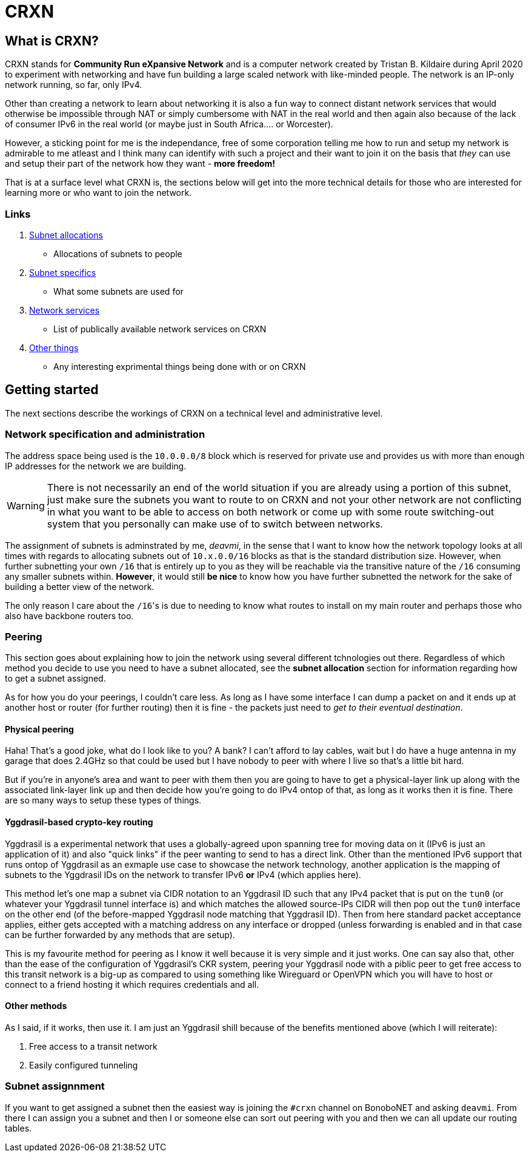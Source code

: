 CRXN
====

== What is CRXN? ==

CRXN stands for *Community Run eXpansive Network* and is a computer network created by Tristan B. Kildaire during April 2020 to experiment with
networking and have fun building a large scaled network with like-minded people. The network is an IP-only network running, so far, only IPv4.

Other than creating a network to learn about networking it is also a fun way to connect distant network services that would otherwise be impossible
through NAT or simply cumbersome with NAT in the real world and then again also because of the lack of consumer IPv6 in the real world (or maybe just
in South Africa.... or Worcester).

However, a sticking point for me is the independance, free of some corporation telling me how to run and setup my
network is admirable to me atleast and I think many can identify with such a project and their want to join it on the basis that _they_ can use and
setup their part of the network how they want - *more freedom!*

That is at a surface level what CRXN is, the sections below will get into the more technical details for those who are interested for learning more
or who want to join the network.

=== Links ===

1. link:allocations.html[Subnet allocations]
	* Allocations of subnets to people
2. link:allocation_specifics.html[Subnet specifics]
	* What some subnets are used for
3. link:network.html[Network services]
	* List of publically available network services on CRXN
4. link:things.html[Other things]
	* Any interesting exprimental things being done with or on CRXN

== Getting started ==

The next sections describe the workings of CRXN on a technical level and administrative level.

=== Network specification and administration ===

The address space being used is the `10.0.0.0/8` block which is reserved for private use and provides us with more than enough IP addresses for the network
we are building.

[WARNING]
There is not necessarily an end of the world situation if you are already using a portion of this subnet, just make sure the subnets you want to route to
on CRXN and not your other network are not conflicting in what you want to be able to access on both network or come up with some route switching-out
system that you personally can make use of to switch between networks.

The assignment of subnets is adminstrated by me, _deavmi_, in the sense that I want to know how the network topology looks at all times with regards to
allocating subnets out of `10.x.0.0/16` blocks as that is the standard distribution size. However, when further subnetting your own `/16` that is entirely
up to you as they will be reachable via the transitive nature of the `/16` consuming any smaller subnets within. *However*, it would still *be nice* to know
how you have further subnetted the network for the sake of building a better view of the network.

The only reason I care about the `/16`'s is due to needing to know what routes to install on my main router and perhaps those who also have backbone routers
too.

=== Peering ===

This section goes about explaining how to join the network using several different tchnologies out there. Regardless of which method you decide to use
you need to have a subnet allocated, see the *subnet allocation* section for information regarding how to get a subnet assigned.

As for how you do your peerings, I couldn't care less. As long as I have some interface I can dump a packet on and it ends up at another host or router
(for further routing) then it is fine - the packets just need to _get to their eventual destination_.

==== Physical peering ====

Haha! That's a good joke, what do I look like to you? A bank? I can't afford to lay cables, wait but I do have a huge antenna in my garage that does 2.4GHz
so that could be used but I have nobody to peer with where I live so that's a little bit hard.

But if you're in anyone's area and want to peer with them then you are going to have to get a physical-layer link up along with the associated link-layer
link up and then decide how you're going to do IPv4 ontop of that, as long as it works then it is fine. There are so many ways to setup these types of things.

==== Yggdrasil-based crypto-key routing ====

Yggdrasil is a experimental network that uses a globally-agreed upon spanning tree for moving data on it (IPv6 is just an application of it) and also
"quick links" if the peer wanting to send to has a direct link. Other than the mentioned IPv6 support that runs ontop of Yggdrasil as an exmaple use
case to showcase the network technology, another application is the mapping of subnets to the Yggdrasil IDs on the network to transfer IPv6 *or* IPv4
(which applies here).

This method let's one map a subnet via CIDR notation to an Yggdrasil ID such that any IPv4 packet that is put on the `tun0` (or whatever your Yggdrasil
tunnel interface is) and which matches the allowed source-IPs CIDR will then pop out the `tun0` interface on the other end (of the before-mapped Yggdrasil
node matching that Yggdrasil ID). Then from here standard packet acceptance applies, either gets accepted with a matching address on any interface
or dropped (unless forwarding is enabled and in that case can be further forwarded by any methods that are setup).

This is my favourite method for peering as I know it well because it is very simple and it just works. One can say also that, other than the ease of
the configuration of Yggdrasil's CKR system, peering your Yggdrasil node with a piblic peer to get free access to this transit network is a big-up
as compared to using something like Wireguard or OpenVPN which you will have to host or connect to a friend hosting it which requires credentials
and all.

==== Other methods ====

As I said, if it works, then use it. I am just an Yggdrasil shill because of the benefits mentioned above (which I will reiterate):

1. Free access to a transit network
2. Easily configured tunneling

=== Subnet assignnment ===

If you want to get assigned a subnet then the easiest way is joining the `#crxn` channel on BonoboNET and asking `deavmi`. From there I can assign you
a subnet and then I or someone else can sort out peering with you and then we can all update our routing tables.
